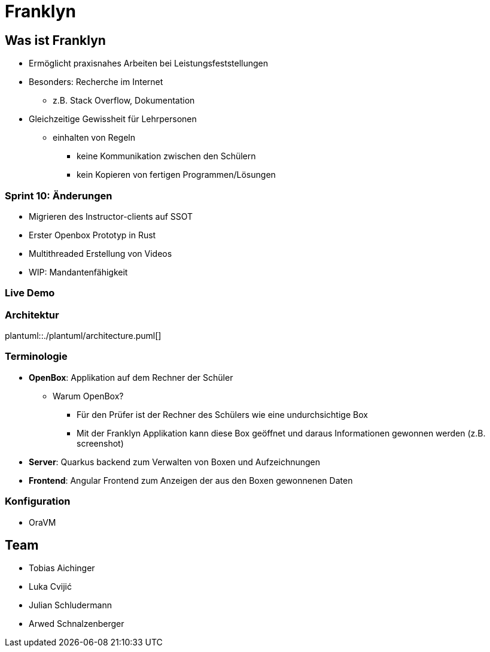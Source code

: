 :revealjs_theme: white
:customcss: css/presentation.css
ifdef::env-ide[]
:imagesdir: ../images
endif::[]

[.title]
= Franklyn

[pass]
++++
<script>
    let header = document.getElementsByClassName("title")[0];
    header.innerHTML = "<h1><span class=\"highlight\">Fran</span><span class=\"bigFont\">klyn</span></h1>"
</script>
++++

[.font-xx-large]
== Was ist Franklyn
* Ermöglicht praxisnahes Arbeiten bei Leistungsfeststellungen
* Besonders: Recherche im Internet
** z.B. Stack Overflow, Dokumentation
* Gleichzeitige Gewissheit für Lehrpersonen
** einhalten von Regeln
*** keine Kommunikation zwischen den Schülern
*** kein Kopieren von fertigen Programmen/Lösungen

[.font-xx-large]
=== Sprint 10: Änderungen
* Migrieren des Instructor-clients auf SSOT
* Erster Openbox Prototyp in Rust
* Multithreaded Erstellung von Videos
* WIP: Mandantenfähigkeit

=== Live Demo

=== Architektur
plantuml::./plantuml/architecture.puml[]

[.font-xx-large]
=== [.margin-b-10]#Terminologie#
* *OpenBox*: Applikation auf dem Rechner der Schüler
** Warum OpenBox?
*** Für den Prüfer ist der Rechner des Schülers wie eine undurchsichtige Box
*** Mit der Franklyn Applikation kann diese Box geöffnet und daraus Informationen gewonnen werden (z.B. screenshot)
* *Server*: Quarkus backend zum Verwalten von Boxen und Aufzeichnungen
* *Frontend*: Angular Frontend zum Anzeigen der aus den Boxen gewonnenen Daten

=== Konfiguration
* OraVM

[.font-xx-large]
== Team
* Tobias Aichinger
* Luka Cvijić
* Julian Schludermann
* Arwed Schnalzenberger
